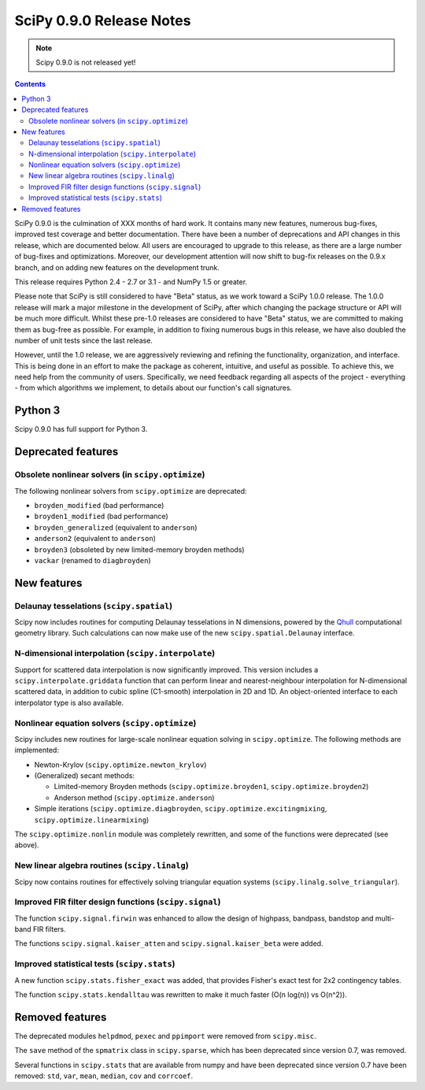 =========================
SciPy 0.9.0 Release Notes
=========================

.. note:: Scipy 0.9.0 is not released yet!

.. contents::

SciPy 0.9.0 is the culmination of XXX months of hard work. It contains
many new features, numerous bug-fixes, improved test coverage and
better documentation.  There have been a number of deprecations and
API changes in this release, which are documented below.  All users
are encouraged to upgrade to this release, as there are a large number
of bug-fixes and optimizations.  Moreover, our development attention
will now shift to bug-fix releases on the 0.9.x branch, and on adding
new features on the development trunk.

This release requires Python 2.4 - 2.7 or 3.1 - and NumPy 1.5 or greater.

Please note that SciPy is still considered to have "Beta" status, as
we work toward a SciPy 1.0.0 release.  The 1.0.0 release will mark a
major milestone in the development of SciPy, after which changing the
package structure or API will be much more difficult.  Whilst these
pre-1.0 releases are considered to have "Beta" status, we are
committed to making them as bug-free as possible.  For example, in
addition to fixing numerous bugs in this release, we have also doubled
the number of unit tests since the last release.

However, until the 1.0 release, we are aggressively reviewing and
refining the functionality, organization, and interface. This is being
done in an effort to make the package as coherent, intuitive, and
useful as possible.  To achieve this, we need help from the community
of users.  Specifically, we need feedback regarding all aspects of the
project - everything - from which algorithms we implement, to details
about our function's call signatures.

Python 3
========

Scipy 0.9.0 has full support for Python 3.

Deprecated features
===================

Obsolete nonlinear solvers (in ``scipy.optimize``)
--------------------------------------------------

The following nonlinear solvers from ``scipy.optimize`` are
deprecated:

- ``broyden_modified`` (bad performance)
- ``broyden1_modified`` (bad performance)
- ``broyden_generalized`` (equivalent to ``anderson``)
- ``anderson2`` (equivalent to ``anderson``)
- ``broyden3`` (obsoleted by new limited-memory broyden methods)
- ``vackar`` (renamed to ``diagbroyden``)


New features
============

Delaunay tesselations (``scipy.spatial``)
-----------------------------------------

Scipy now includes routines for computing Delaunay tesselations in N
dimensions, powered by the Qhull_ computational geometry library. Such
calculations can now make use of the new ``scipy.spatial.Delaunay``
interface.

.. _Qhull: http://www.qhull.org/

N-dimensional interpolation (``scipy.interpolate``)
---------------------------------------------------

Support for scattered data interpolation is now significantly
improved.  This version includes a ``scipy.interpolate.griddata``
function that can perform linear and nearest-neighbour interpolation
for N-dimensional scattered data, in addition to cubic spline
(C1-smooth) interpolation in 2D and 1D.  An object-oriented interface
to each interpolator type is also available.

Nonlinear equation solvers (``scipy.optimize``)
-----------------------------------------------

Scipy includes new routines for large-scale nonlinear equation solving
in ``scipy.optimize``.  The following methods are implemented:

* Newton-Krylov (``scipy.optimize.newton_krylov``)

* (Generalized) secant methods:

  - Limited-memory Broyden methods (``scipy.optimize.broyden1``,
    ``scipy.optimize.broyden2``)

  - Anderson method (``scipy.optimize.anderson``)

* Simple iterations (``scipy.optimize.diagbroyden``,
  ``scipy.optimize.excitingmixing``, ``scipy.optimize.linearmixing``)

The ``scipy.optimize.nonlin`` module was completely rewritten, and
some of the functions were deprecated (see above).


New linear algebra routines (``scipy.linalg``)
----------------------------------------------

Scipy now contains routines for effectively solving triangular
equation systems (``scipy.linalg.solve_triangular``).


Improved FIR filter design functions (``scipy.signal``)
-------------------------------------------------------

The function ``scipy.signal.firwin`` was enhanced to allow the
design of highpass, bandpass, bandstop and multi-band FIR filters.

The functions ``scipy.signal.kaiser_atten`` and ``scipy.signal.kaiser_beta``
were added. 


Improved statistical tests (``scipy.stats``)
--------------------------------------------

A new function ``scipy.stats.fisher_exact`` was added, that provides Fisher's
exact test for 2x2 contingency tables.

The function ``scipy.stats.kendalltau`` was rewritten to make it much faster
(O(n log(n)) vs O(n^2)).


Removed features
================

The deprecated modules ``helpdmod``, ``pexec`` and ``ppimport`` were removed
from ``scipy.misc``.

The ``save`` method of the ``spmatrix`` class in ``scipy.sparse``, which has
been deprecated since version 0.7, was removed.

Several functions in ``scipy.stats`` that are available from numpy and have
been deprecated since version 0.7 have been removed: ``std``, ``var``,
``mean``, ``median``, ``cov`` and ``corrcoef``.
